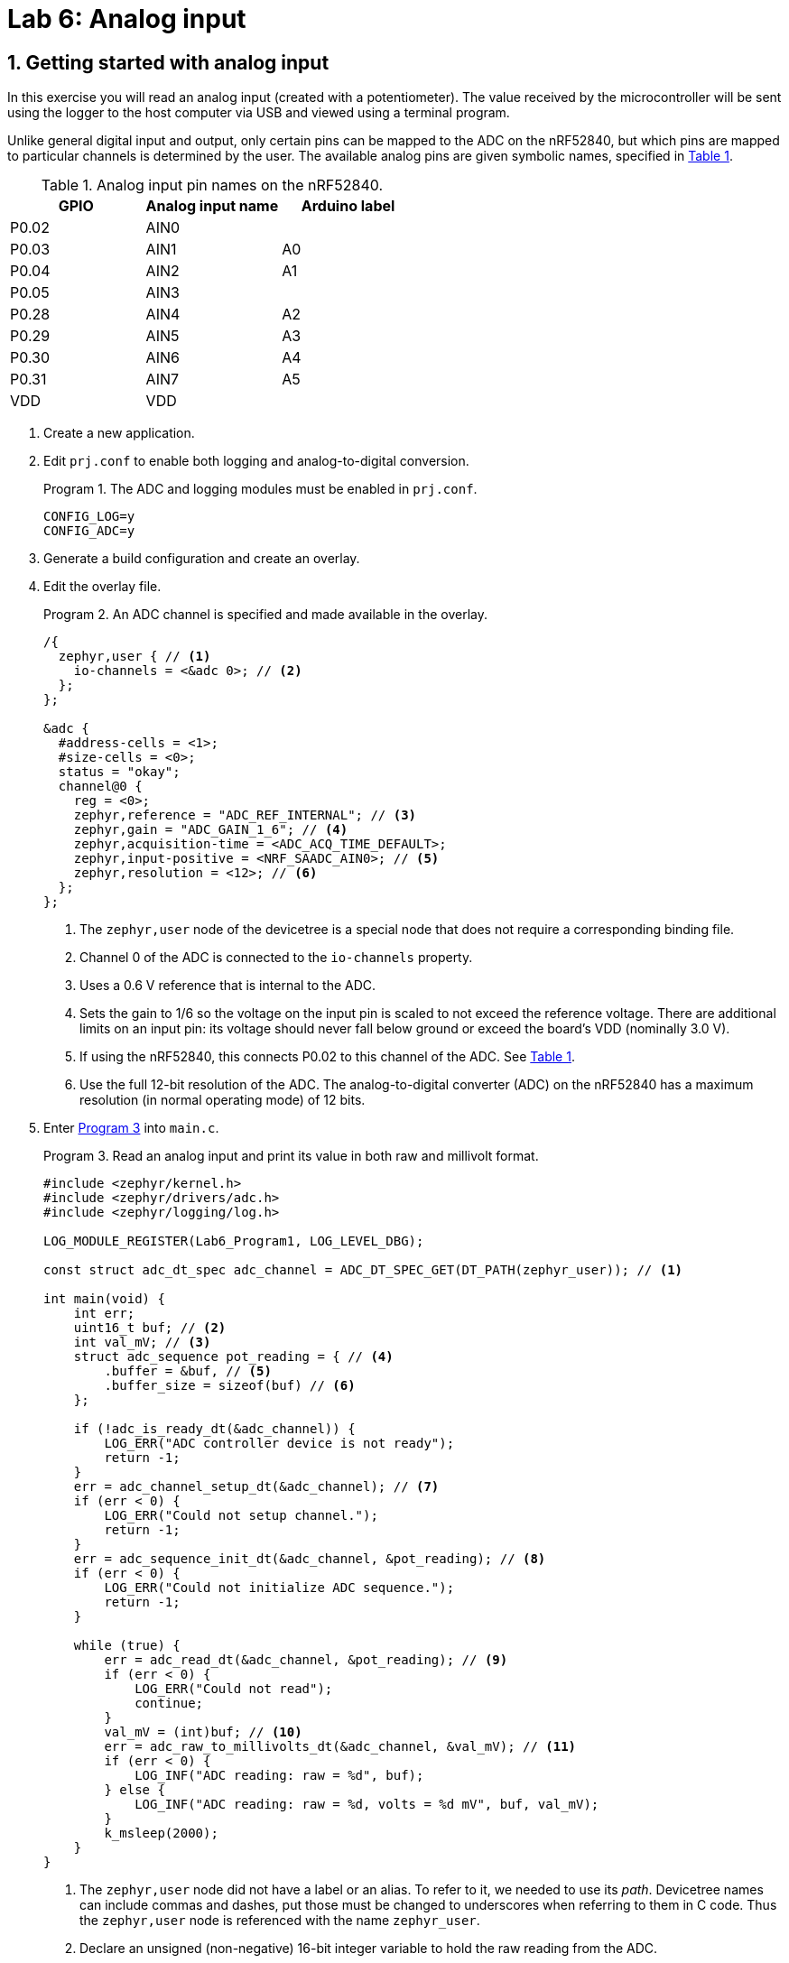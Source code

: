 :lab: 6
:page-downloadlink: lab-6.pdf
:icons: font
:sectnums:
:imagesdir: ../images
:source-language: c
:listing-caption: Program
:example-caption: Exercise
:xrefstyle: short
:experimental:
:stem: latexmath
:nrf-toolchain: v2.6.1
:nrf-sdk: 2.6.1
:Omega: &#937;
:Delta: &#916;
:micro: &#181;
:deg: &#176;
= Lab 6: Analog input

== Getting started with analog input

In this exercise you will read an analog input (created with a potentiometer). The value received by the microcontroller will be sent using the logger to the host computer via USB and viewed using a terminal program.

Unlike general digital input and output, only certain pins can be mapped to the ADC on the nRF52840, but which pins are mapped to particular channels is determined by the user. The available analog pins are given symbolic names, specified in <<table-adc-pin-names>>.

.Analog input pin names on the nRF52840.
[[table-adc-pin-names]]
[cols="1,1,1"]
|===
|GPIO |Analog input name |Arduino label

|P0.02 |AIN0 |
|P0.03 |AIN1 |A0
|P0.04 |AIN2 |A1
|P0.05 |AIN3 |
|P0.28 |AIN4 |A2
|P0.29 |AIN5 |A3
|P0.30 |AIN6 |A4
|P0.31 |AIN7 |A5
|VDD |VDD |
|===


. Create a new application.
. Edit `prj.conf` to enable both logging and analog-to-digital conversion.
+
[source]
.The ADC and logging modules must be enabled in `prj.conf`.
----
CONFIG_LOG=y
CONFIG_ADC=y
----
+
. Generate a build configuration and create an overlay.
. Edit the overlay file.
+
[source,dts]
.An ADC channel is specified and made available in the overlay.
----
/{
  zephyr,user { // <1>
    io-channels = <&adc 0>; // <2>
  };
};

&adc {
  #address-cells = <1>;
  #size-cells = <0>;
  status = "okay";
  channel@0 {
    reg = <0>;
    zephyr,reference = "ADC_REF_INTERNAL"; // <3>
    zephyr,gain = "ADC_GAIN_1_6"; // <4>
    zephyr,acquisition-time = <ADC_ACQ_TIME_DEFAULT>;
    zephyr,input-positive = <NRF_SAADC_AIN0>; // <5>
    zephyr,resolution = <12>; // <6>
  };
};
----
<1> The `zephyr,user` node of the devicetree is a special node that does not require a corresponding binding file.
<2> Channel 0 of the ADC is connected to the `io-channels` property.
<3> Uses a 0.6 V reference that is internal to the ADC.
<4> Sets the gain to 1/6 so the voltage on the input pin is scaled to not exceed the reference voltage. There are additional limits on an input pin:  its voltage should never fall below ground or exceed the board's VDD (nominally 3.0 V).
<5> If using the nRF52840, this connects P0.02 to this channel of the ADC. See <<table-adc-pin-names>>.
<6> Use the full 12-bit resolution of the ADC. The analog-to-digital converter (ADC) on the nRF52840 has a maximum resolution (in normal operating mode) of 12 bits.
+
. Enter <<program-basic-adc>> into `main.c`.
+
[source,c]
[[program-basic-adc]]
.Read an analog input and print its value in both raw and millivolt format.
----
#include <zephyr/kernel.h>
#include <zephyr/drivers/adc.h>
#include <zephyr/logging/log.h>

LOG_MODULE_REGISTER(Lab6_Program1, LOG_LEVEL_DBG);

const struct adc_dt_spec adc_channel = ADC_DT_SPEC_GET(DT_PATH(zephyr_user)); // <1>

int main(void) {
    int err;
    uint16_t buf; // <2>
    int val_mV; // <3>
    struct adc_sequence pot_reading = { // <4>
        .buffer = &buf, // <5>
        .buffer_size = sizeof(buf) // <6>
    };

    if (!adc_is_ready_dt(&adc_channel)) {
        LOG_ERR("ADC controller device is not ready");
        return -1;
    }
    err = adc_channel_setup_dt(&adc_channel); // <7>
    if (err < 0) {
        LOG_ERR("Could not setup channel.");
        return -1;
    }
    err = adc_sequence_init_dt(&adc_channel, &pot_reading); // <8>
    if (err < 0) {
        LOG_ERR("Could not initialize ADC sequence.");
        return -1;
    }

    while (true) {
        err = adc_read_dt(&adc_channel, &pot_reading); // <9>
        if (err < 0) {
            LOG_ERR("Could not read");
            continue;
        }
        val_mV = (int)buf; // <10>
        err = adc_raw_to_millivolts_dt(&adc_channel, &val_mV); // <11>
        if (err < 0) {
            LOG_INF("ADC reading: raw = %d", buf);
        } else {
            LOG_INF("ADC reading: raw = %d, volts = %d mV", buf, val_mV);
        }
        k_msleep(2000);
    }
}
----
<1> The `zephyr,user` node did not have a label or an alias. To refer to it, we needed to use its _path_. Devicetree names can include commas and dashes, put those must be changed to underscores when referring to them in C code. Thus the `zephyr,user` node is referenced with the name `zephyr_user`.
<2> Declare an unsigned (non-negative) 16-bit integer variable to hold the raw reading from the ADC.
<3> An `int` in Zephyr is a signed 32-bit integer.
<4> The ADC requires an `adc_sequence` structure. This one is named `pot_reading` (pot is common shorthand for potentiometer). There are additional elements of this structure that could be specified, but in this program only the essentials will be set: `buffer` and `buffer_size`.
<5> When an `&` is placed before a variable name in C, it indicates that the memory address itself of this variable is retrieved, rather than the value stored at that location. By telling the ADC this memory address, it will be able to put values there (which we will access using the usual name, via the name `buf`).
<6> It is possible for an ADC to read multiple values. When it does that, it starts writing the first value at the address specified by `buffer` and subsequent values are placed in the following memory addresses. The ADC needs to be told how many memory addresses have been set aside for this so it doesn't write to a memory address that is being used for something else. The `sizeof` returns the number of bytes associated with a particular variable. For a 16-bit unsigned integer, that is 2 bytes.
<7> Preparing the ADC for use is a two-step process. First, the ADC channel is configured.
<8> The second step is to link an `adc_sequence` structure to the ADC channel.
<9> Calling `adc_read_dt` triggers the actual analog-to-digital conversion. That value is stored in `buf` (remember that `pot_reading` contained its memory address).
<10> This is an example of _type casting_. It takes a 16-bit unsigned integer and reformats it as a 32-bit signed integer. At this point `val_mV` holds the same value as `buf`, but in a different sized container.
<11> The memory location of `val_mV` is given to `adc_raw_to_millivolts_dt`. It uses this to read the raw value stored there. It then uses its knowledge of the ADC settings to convert that raw value to one in millivolts. The memory location is then used to update `val_mV` so it instead has the value in millivolts.
+
. Make a connection between GND on the development board and the ground bus on a breadboard.
. Make connection between VDD on the development board and a power bus on the breadboard. It will be more convenient if it is the power bus adjacent to the ground bus that you connected in the previous step.
. Connect the black wire of the potentiometer to the ground bus and the red wire to the power bus.
. Connect the green wire of the potentiometer to a terminal strip on the breadboard. Also make a connection from that terminal strip to P0.02.
. Build your application and flash it to the development board.
. Observing the log messages printed to the terminal, turn the potentiometer knob. The low end of the range should be close to 0 V and the high end of the range should be 3.0 V if you are powering your development board via USB.

====
[[exercise-analog-vs-dmm]]
.Exercise {lab}.{counter:exercise}

. Connect the *1+* flywire of the Analog Discovery to the same terminal strip as the green wire of the potentiometer.
. Connect both the *1-* and image:arrow-down.svg[] flywires to ground.
. Start _Waveforms_ and open the Voltmeter application. Click btn:[Run] to continuously update the readings.
. Using the voltmeter as a guide, adjust the potentiometer knob until you produce a DC voltage of 1.5 V (as close as possible).  Record the two analog input values reported by the microcontroller (the raw value and the millivolt value).
. Repeat these measurements for potentiometer settings producing voltmeter readings of 0.1 V and 2.9 V.
====

=== Measuring light with a light-dependent-resistor

You will be using a light-dependent resistor (photocell).  Your goal is to determine the best resistor to use in the voltage divider so you get maximum sensitivity under the conditions you might encounter indoors.

====
[[exercise-LDR]]
.Exercise {lab}.{counter:exercise}

. Construct a voltage divider consisting of a 10 k{Omega} resistor and the LDR, with the resistor connected to the power bus and the LDR connected to the ground bus.  Connect a wire to the junction between the resistor and the LDR. The other end of the wire should go to P0.02.
. Using <<program-basic-adc>>, record the millivolt reading for the following conditions:
.. the LDR is covered
.. the LDR is exposed to bright light (such as the "`flashlight`" of a smartphone)
. Repeat the light and dark measurements for two other resistors: 4.7 k{Omega} and 47 k{Omega}.
. For the particular LDR that you have, which resistor should you choose to get the greatest difference between the light and dark readings?
====

=== Measuring temperature with an analog sensor

The TMP36 is an analog temperature sensor working over the range -40{deg}C to +125{deg}C. The TMP36 produces a voltage of 750 mV when it is at a temperature of 25{deg}C.  Each 1{deg}C temperature increase causes the voltage to increase by 10 mV. It comes in a standard package called TO-92-3, as shown in <<img-tmp36-pinout>>.  Many other things come in the same package so carefully look for the TMP36 label in tiny print on its face.

[#img-tmp36-pinout]
.Pinout diagram for the TMP36 temperature sensor.
image::lab6/tmp36-pinout.jpg[TMP36 pinout,500,pdfwidth=100%]

Previous examples have used a gain setting of 1/6, permitting input voltages up to 3.0 V (VDD). If we are using this to measure room air temperatures we might never expect a temperature above 40{deg}C. This means the highest voltage that should be produced by the TMP36 is 900 mV. The goal is to select a gain setting that brings 900 mV to under 600 mV (the internal voltage reference of the ADC), but as close to it as possible. Given the possible options, a gain of 1/2 is the best fit to our criteria.

The long jumper wires commonly used while prototyping can pick up electromagnetic noise on this scale, so we will reduce that noise through averaging. The ADC can be configured to make multiple measurements as part of a single read command. We can also improve performance clustering the wires going to the ADC, GND, and VDD. To do this, we will switch the analog input to AIN1 (P0.03).

The `zephyr,user` node is not the only place we can use an ADC. In this exercise you will begin the work that would be needed to create a device driver for the Analog Device's TMP36. That requires creation of the appropriate binding file, similar to what was done previously with the servo.

. Connect pin 1 of the TMP36 (the left leg when looking at its flat front) to the power bus strip. The power bus strip should be connected to the development board VDD.
. Connect pin 2 of the TMP36 (the middle leg) to P0.03
. Connect pin 3 of the TMP36 (the right leg) to the ground bus.  As usual, the ground bus should also be connected to the development board GND.
. Create a new application.
. Create a new folder named `dts` at the top-level of your application (not inside any folder other than the one holding application itself). Inside of the `dts` folder create another folder `bindings`.
. Create a file named `adi,tmp36.yaml` inside of the `bindings` folder. It is standard practice to name a binding file as follows:
    . Begin with an abbreviated form of the manufacturer's name. In this case the customary abbreviation for Analog Devices is `adi` (the same as its stock ticker).
    . This is followed by a comma and then the model of the device.
    . All of this is done using lowercase.
. Add the following to that binding file:
+
[source,yaml]
----
description: Analog Devices analog temperature sensor TMP36
compatible: "adi,tmp36"
include: sensor-device.yaml
properties:
  io-channels:
    required: true
    description: ADC channel for temperature sensor
  vtemp25:
    type: int
    default: 750
    description: |
      Temperature sensor voltage at 25 degrees Celsius
      in millivolts
  sensor-slope:
    type: int
    default: 10
    description: |
      Temperature sensor slope in millivolts per degree Celsius
----
+
. Generate a build configuration and create an overlay.
. Edit the overlay file. We are going to add the TMP36 using the binding just created.
+
[source,dts]
----
&adc {
  #address-cells = <1>;
  #size-cells = <0>;
  status = "okay";
  channel@0 {
    reg = <0>;
    zephyr,gain = "ADC_GAIN_1_2";
    zephyr,reference = "ADC_REF_INTERNAL";
    zephyr,acquisition-time = <ADC_ACQ_TIME_DEFAULT>;
    zephyr,input-positive = <NRF_SAADC_AIN1>;
    zephyr,resolution = <12>;
  };
};

/{
  temp0: temp0 {
    compatible = "adi,tmp36";
    io-channels = <&adc 0>;
  };
};
----
+
. Edit `prj.conf` to enable analog-to-digital conversion, logging, and output of floating point numbers.
+
[source]
----
CONFIG_ADC=y
CONFIG_LOG=y
CONFIG_CBPRINTF_FP_SUPPORT=y
----
+
. You are now ready for the actual application code in `main.c`.
+
[source,c]
[[program-analog-temperature]]
.Measure temperature using a TMP36 analog sensor.
----
#include <zephyr/kernel.h>
#include <zephyr/drivers/adc.h>
#include <zephyr/logging/log.h>
#include <zephyr/devicetree.h>

LOG_MODULE_REGISTER(AnalogTemp, LOG_LEVEL_DBG);

#define NUM_ADC_READINGS    10

#define TMP36 DT_NODELABEL(temp0)
const struct adc_dt_spec tmp36 = ADC_DT_SPEC_GET(TMP36);

/* Use DT_PROP() to get volt-to-temp parameters */
#define MV_AT_25C DT_PROP(TMP36, vtemp25)
#define MV_PER_DEG_C DT_PROP(TMP36, sensor_slope)

int main(void) {
    int err;
    uint16_t buf[NUM_ADC_READINGS]; // <1>
    int val_mV;
    float avg_mV; // <2>
    float T_in_C;
    struct adc_sequence_options options = { // <3>
        .extra_samplings = NUM_ADC_READINGS-1, // <4>
        .interval_us = 100 // <5>
    };
    struct adc_sequence tmp_reading = {
        .options = &options, // <6>
        .buffer = buf,
        .buffer_size = sizeof(buf) // <7>
    };

    if (!adc_is_ready_dt(&tmp36)) {
        LOG_ERR("ADC controller device is not ready");
        return -1;
    }
    err = adc_channel_setup_dt(&tmp36);
    if (err < 0) {
        LOG_ERR("Could not setup channel.");
        return -1;
    }
    err = adc_sequence_init_dt(&tmp36, &tmp_reading);
    if (err < 0) {
        LOG_ERR("Could not initialize ADC sequence.");
        return -1;
    }

    while (true) {
        err = adc_read_dt(&tmp36, &tmp_reading);
        if (err < 0) {
            LOG_ERR("Could not read. Error code %d", err);
            k_msleep(2000);
            continue;
        }
        avg_mV = 0.0; // <8>
        for (int i = 0; i < NUM_ADC_READINGS; i++) { // <9>
            val_mV = (int)buf[i];
            adc_raw_to_millivolts_dt(&tmp36, &val_mV);
            avg_mV = avg_mV + (float)val_mV; // <10>
        }
        avg_mV = avg_mV/NUM_ADC_READINGS; // <11>
        T_in_C = 25.0 + (avg_mV - (float)MV_AT_25C)/(float)MV_PER_DEG_C; // <12>
        LOG_INF("T = %.1f deg C", T_in_C); // <13>
        k_msleep(5000);
    }
}
----
<1> The buffer for ADC values must now be an array because multiple values will be read.
<2> A `float` is required to store the average of multiple measurements because it will result in a non-integer value.
<3> A structure to hold optional values that can be used when configuring an `adc_sequence`.
<4> One measurement always take place in an ADC reading. This is the number of _additional_ readings so it is one less than the total number of readings.
<5> The time between the start of sequential ADC conversions, in microseconds. Note that it is _not_ the time between the completion of one conversion and the beginning of the next. This means that if it is set to less than the time required for a single conversion to complete, an error will be generated. 
<6> The options previously stored are now added to the `adc_sequence` structure.
<7> This is the size of the buffer (in bytes).
<8> This variable will first be used to accumulate the sum of the measurement values. It must be set to 0 before those values are added to it.
<9> A loop over all of the measurements.
<10> Cast each measured millivolt value from an integer to a float before adding it to the accumulating sum.
<11> The average is calculated by dividing the sum by the number of measurements.
<12> Convert the average millivolt reading to a temperature using the sensor parameters.
<13> The temperature is a floating point number so it must be displayed using the `%f` specifier. The `.1` between the `%` and the `f` indicates that it should be displayed to the tenths place.

== Revisiting digital input

In this exercise you will revisit digital input, using the potentiometer to create a variable voltage but with the input now configured as digital, rather than analog. You will observe the digital logic levels.

====
[[exercise-digital-logic-levels]]
.Exercise {lab}.{counter:exercise}

. Connect VDD to the power bus on the breadboard, GND to the ground bus, and P0.02 to row 30.
. Connect the potentiometer with the red lead to the power bus, the black lead to the ground bus, and the green lead to row 30.
. Connect the *1+* flywire of the _Analog Discovery 2_ to row 30. Connect *1-* and icon:arrow-down[] to the ground bus.
. Create a new project containing <<program-logic-levels>>. You will also need to generate an overlay defining P0.02 as a digital input called `ext_input` (no pull-up or pull-down resistors are needed).
. Build and flash the application to your microcontroller.
. Start _Waveforms_ and open the Voltmeter application. Click btn:[Run] to continuously update the readings.
. Turn the potentiometer knob until the DC voltage reads 0.
. Slowly turn the potentiometer knob until the LED turns on.  Record the voltage.
. Continue turning the potentiometer to produce an increasing voltage until the DC voltage reads 3.0 V.
. Slowly turn the potentiometer knob the other way until the LED turns off. Record this voltage.
. Starting from here, increase the voltage again until the LED turns on. Do you get the same voltage as you did the first time?
. Decrease the voltage until the LED turns off. Is the voltage consistent with what you found earlier?
====

[source,c]
[[program-logic-levels]]
.Read a digital input and turn an LED on or off based on the input.
----
#include <zephyr/kernel.h>
#include <zephyr/drivers/gpio.h>

#define LED_NI  DT_ALIAS(led0)
#define EXT_INPUT_NI  DT_LABEL(ext_input)

const struct gpio_dt_spec led = GPIO_DT_SPEC_GET(LED_NI, gpios);
const struct gpio_dt_spec ext_input = GPIO_DT_SPEC_GET(EXT_INPUT_NI, gpios);

int main(void) {
    gpio_pin_configure_dt(&led, GPIO_OUTPUT_INACTIVE);
    gpio_pin_configure_dt(&ext_input, GPIO_INPUT);

    while (true) {
        if (gpio_pin_get_dt(&ext_input)) {
            gpio_pin_set_dt(&led, 1);
        } else {
            gpio_pin_set_dt(&led, 0);
        }
    }
}
----

== Your Turn

None today. Enjoy your weekend.

// [NOTE]
// ====
// The directions that follow are intended for students in my _Introduction to Embedded Systems_ course at https://www.whitworth.edu[Whitworth University]. However, an alternative link to a template is provided for non-Whitworth students.
// ====

